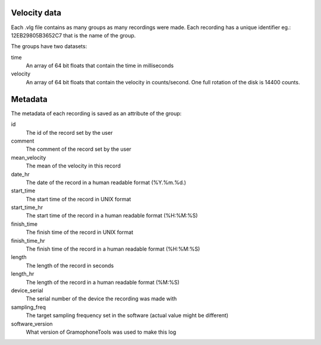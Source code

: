 Velocity data
=============

Each .vlg file contains as many groups as many recordings were made. Each recording has a unique identifier eg.: 12EB29805B3652C7 that is the name of the group.

The groups have two datasets:

time
    An array of 64 bit floats that contain the time in milliseconds
velocity
    An array of 64 bit floats that contain the velocity in counts/second. One full rotation of the disk is 14400 counts.


Metadata
========
The metadata of each recording is saved as an attribute of the group:

id
    The id of the record set by the user
comment
    The comment of the record set by the user
mean_velocity
    The mean of the velocity in this record
date_hr
    The date of the record in a human readable format (%Y.%m.%d.)
start_time
    The start time of the record in UNIX format
start_time_hr
    The start time of the record in a human readable format (%H:%M:%S)
finish_time
    The finish time of the record in UNIX format
finish_time_hr
    The finish time of the record in a human readable format (%H:%M:%S)
length
    The length of the record in seconds
length_hr
    The length of the record in a human readable format (%M:%S)
device_serial
    The serial number of the device the recording was made with
sampling_freq
    The target sampling frequency set in the software (actual value might be different)
software_version
    What version of GramophoneTools was used to make this log